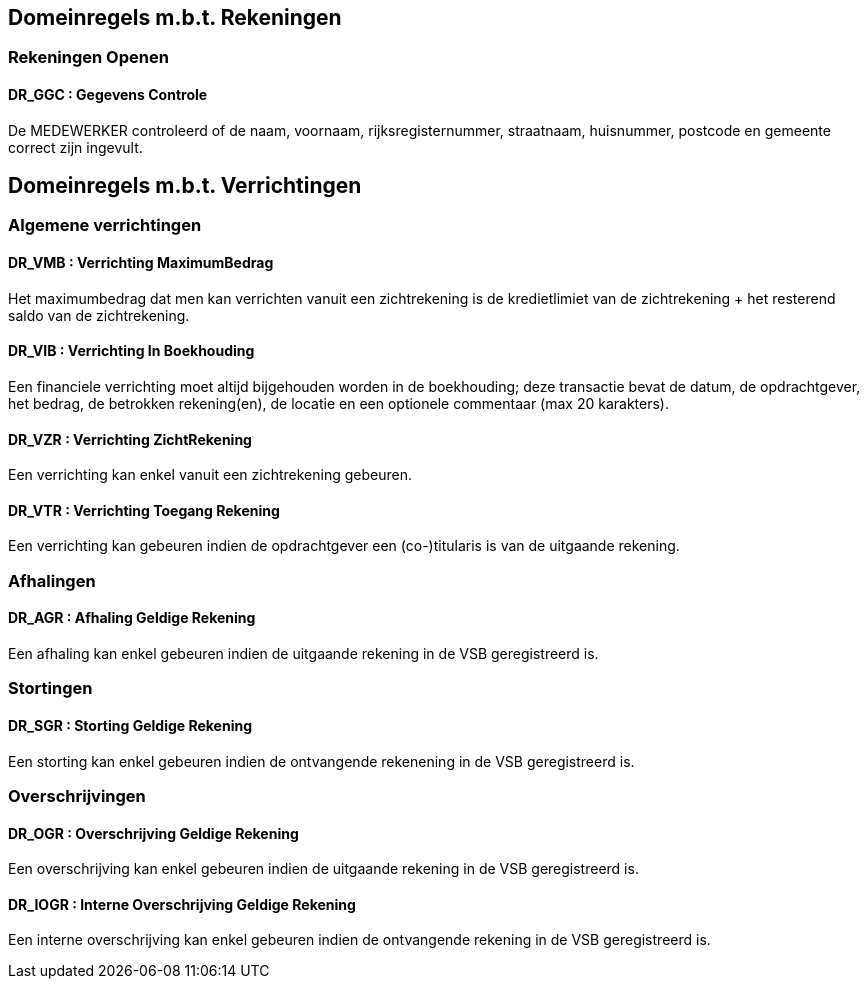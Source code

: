 == Domeinregels m.b.t. Rekeningen

=== Rekeningen Openen

==== *DR_GGC* : Gegevens Controle
De MEDEWERKER controleerd of de naam, voornaam, rijksregisternummer, straatnaam, huisnummer, postcode en gemeente correct zijn ingevult.

== Domeinregels m.b.t. Verrichtingen

=== Algemene verrichtingen

==== *DR_VMB* : Verrichting MaximumBedrag
Het maximumbedrag dat men kan verrichten vanuit een zichtrekening is de kredietlimiet van de zichtrekening + het resterend saldo van de zichtrekening.

==== *DR_VIB* : Verrichting In Boekhouding
Een financiele verrichting moet altijd bijgehouden worden in de boekhouding; deze transactie bevat de datum, de opdrachtgever, het bedrag, de betrokken rekening(en), de locatie en een optionele commentaar (max 20 karakters).

==== *DR_VZR* : Verrichting ZichtRekening
Een verrichting kan enkel vanuit een zichtrekening gebeuren.

==== *DR_VTR* : Verrichting Toegang Rekening
Een verrichting kan gebeuren indien de opdrachtgever een (co-)titularis is van de uitgaande rekening.

=== Afhalingen

==== *DR_AGR* : Afhaling Geldige Rekening
Een afhaling kan enkel gebeuren indien de uitgaande rekening in de VSB geregistreerd is.

=== Stortingen

==== *DR_SGR* : Storting Geldige Rekening
Een storting kan enkel gebeuren indien de ontvangende rekenening in de VSB geregistreerd is.

=== Overschrijvingen

==== *DR_OGR* : Overschrijving Geldige Rekening
Een overschrijving kan enkel gebeuren indien de uitgaande rekening in de VSB geregistreerd is.

==== *DR_IOGR* : Interne Overschrijving Geldige Rekening
Een interne overschrijving kan enkel gebeuren indien de ontvangende rekening in de VSB geregistreerd is.
